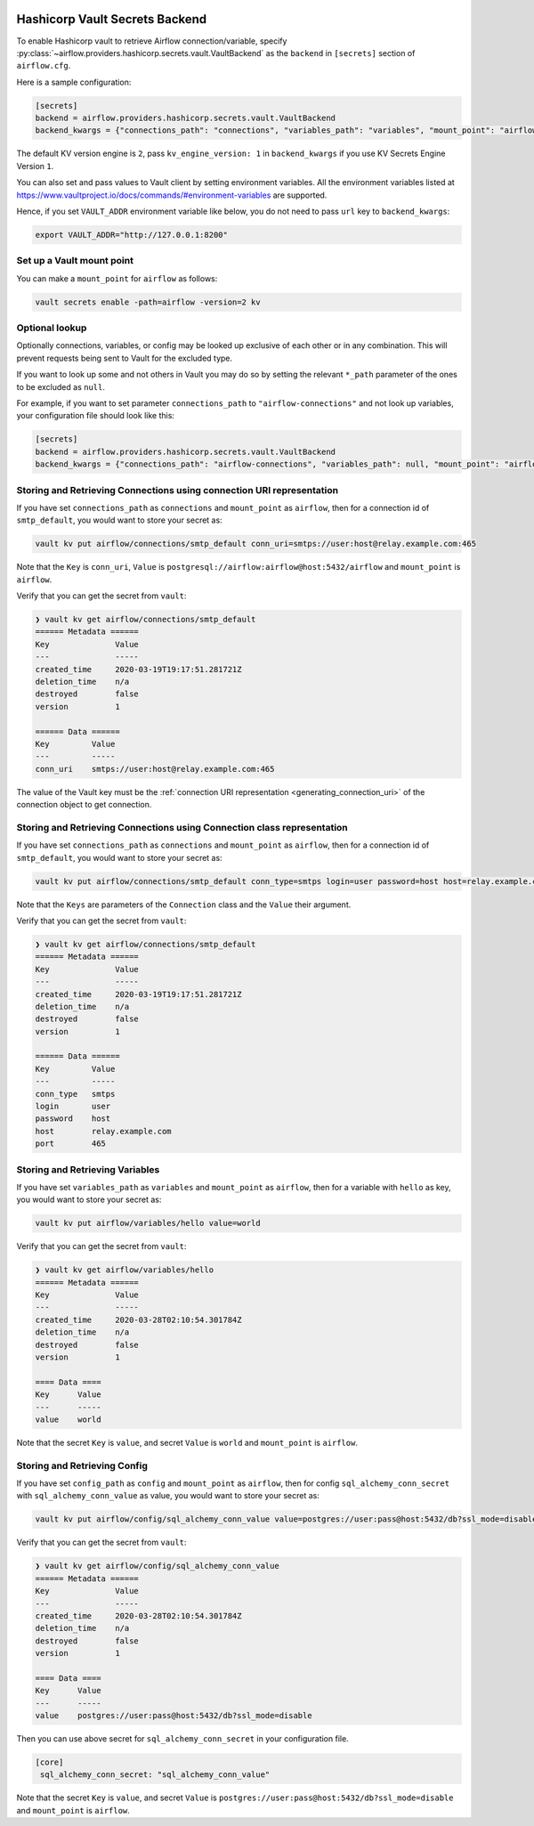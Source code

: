  .. Licensed to the Apache Software Foundation (ASF) under one
    or more contributor license agreements.  See the NOTICE file
    distributed with this work for additional information
    regarding copyright ownership.  The ASF licenses this file
    to you under the Apache License, Version 2.0 (the
    "License"); you may not use this file except in compliance
    with the License.  You may obtain a copy of the License at

 ..   http://www.apache.org/licenses/LICENSE-2.0

 .. Unless required by applicable law or agreed to in writing,
    software distributed under the License is distributed on an
    "AS IS" BASIS, WITHOUT WARRANTIES OR CONDITIONS OF ANY
    KIND, either express or implied.  See the License for the
    specific language governing permissions and limitations
    under the License.

.. _hashicorp_vault_secrets:

Hashicorp Vault Secrets Backend
^^^^^^^^^^^^^^^^^^^^^^^^^^^^^^^

To enable Hashicorp vault to retrieve Airflow connection/variable, specify :py:class:`~airflow.providers.hashicorp.secrets.vault.VaultBackend`
as the ``backend`` in  ``[secrets]`` section of ``airflow.cfg``.

Here is a sample configuration:

.. code-block:: ini

    [secrets]
    backend = airflow.providers.hashicorp.secrets.vault.VaultBackend
    backend_kwargs = {"connections_path": "connections", "variables_path": "variables", "mount_point": "airflow", "url": "http://127.0.0.1:8200"}

The default KV version engine is ``2``, pass ``kv_engine_version: 1`` in ``backend_kwargs`` if you use
KV Secrets Engine Version ``1``.

You can also set and pass values to Vault client by setting environment variables. All the
environment variables listed at https://www.vaultproject.io/docs/commands/#environment-variables are supported.

Hence, if you set ``VAULT_ADDR`` environment variable like below, you do not need to pass ``url``
key to ``backend_kwargs``:

.. code-block:: bash

    export VAULT_ADDR="http://127.0.0.1:8200"

Set up a Vault mount point
""""""""""""""""""""""""""

You can make a ``mount_point`` for ``airflow`` as follows:

.. code-block:: bash

    vault secrets enable -path=airflow -version=2 kv

Optional lookup
"""""""""""""""

Optionally connections, variables, or config may be looked up exclusive of each other or in any combination.
This will prevent requests being sent to Vault for the excluded type.

If you want to look up some and not others in Vault you may do so by setting the relevant ``*_path`` parameter of the ones to be excluded as ``null``.

For example, if you want to set parameter ``connections_path`` to ``"airflow-connections"`` and not look up variables, your configuration file should look like this:

.. code-block:: ini

    [secrets]
    backend = airflow.providers.hashicorp.secrets.vault.VaultBackend
    backend_kwargs = {"connections_path": "airflow-connections", "variables_path": null, "mount_point": "airflow", "url": "http://127.0.0.1:8200"}

Storing and Retrieving Connections using connection URI representation
""""""""""""""""""""""""""""""""""""""""""""""""""""""""""""""""""""""

If you have set ``connections_path`` as ``connections`` and ``mount_point`` as ``airflow``, then for a connection id of
``smtp_default``, you would want to store your secret as:

.. code-block:: bash

    vault kv put airflow/connections/smtp_default conn_uri=smtps://user:host@relay.example.com:465

Note that the ``Key`` is ``conn_uri``, ``Value`` is ``postgresql://airflow:airflow@host:5432/airflow`` and
``mount_point`` is ``airflow``.

Verify that you can get the secret from ``vault``:

.. code-block:: console

    ❯ vault kv get airflow/connections/smtp_default
    ====== Metadata ======
    Key              Value
    ---              -----
    created_time     2020-03-19T19:17:51.281721Z
    deletion_time    n/a
    destroyed        false
    version          1

    ====== Data ======
    Key         Value
    ---         -----
    conn_uri    smtps://user:host@relay.example.com:465

The value of the Vault key must be the :ref:`connection URI representation <generating_connection_uri>`
of the connection object to get connection.

Storing and Retrieving Connections using Connection class representation
""""""""""""""""""""""""""""""""""""""""""""""""""""""""""""""""""""""""

If you have set ``connections_path`` as ``connections`` and ``mount_point`` as ``airflow``, then for a connection id of
``smtp_default``, you would want to store your secret as:

.. code-block:: bash

    vault kv put airflow/connections/smtp_default conn_type=smtps login=user password=host host=relay.example.com port=465

Note that the ``Keys`` are parameters of the ``Connection`` class and the ``Value`` their argument.

Verify that you can get the secret from ``vault``:

.. code-block:: console

    ❯ vault kv get airflow/connections/smtp_default
    ====== Metadata ======
    Key              Value
    ---              -----
    created_time     2020-03-19T19:17:51.281721Z
    deletion_time    n/a
    destroyed        false
    version          1

    ====== Data ======
    Key         Value
    ---         -----
    conn_type   smtps
    login       user
    password    host
    host        relay.example.com
    port        465

Storing and Retrieving Variables
""""""""""""""""""""""""""""""""

If you have set ``variables_path`` as ``variables`` and ``mount_point`` as ``airflow``, then for a variable with
``hello`` as key, you would want to store your secret as:

.. code-block:: bash

    vault kv put airflow/variables/hello value=world

Verify that you can get the secret from ``vault``:

.. code-block:: console

    ❯ vault kv get airflow/variables/hello
    ====== Metadata ======
    Key              Value
    ---              -----
    created_time     2020-03-28T02:10:54.301784Z
    deletion_time    n/a
    destroyed        false
    version          1

    ==== Data ====
    Key      Value
    ---      -----
    value    world

Note that the secret ``Key`` is ``value``, and secret ``Value`` is ``world`` and
``mount_point`` is ``airflow``.

Storing and Retrieving Config
""""""""""""""""""""""""""""""""

If you have set ``config_path`` as ``config`` and ``mount_point`` as ``airflow``, then for config ``sql_alchemy_conn_secret`` with
``sql_alchemy_conn_value`` as value, you would want to store your secret as:

.. code-block:: bash

    vault kv put airflow/config/sql_alchemy_conn_value value=postgres://user:pass@host:5432/db?ssl_mode=disable

Verify that you can get the secret from ``vault``:

.. code-block:: console

    ❯ vault kv get airflow/config/sql_alchemy_conn_value
    ====== Metadata ======
    Key              Value
    ---              -----
    created_time     2020-03-28T02:10:54.301784Z
    deletion_time    n/a
    destroyed        false
    version          1

    ==== Data ====
    Key      Value
    ---      -----
    value    postgres://user:pass@host:5432/db?ssl_mode=disable

Then you can use above secret for ``sql_alchemy_conn_secret`` in your configuration file.

.. code-block:: ini

    [core]
     sql_alchemy_conn_secret: "sql_alchemy_conn_value"

Note that the secret ``Key`` is ``value``, and secret ``Value`` is ``postgres://user:pass@host:5432/db?ssl_mode=disable`` and
``mount_point`` is ``airflow``.
